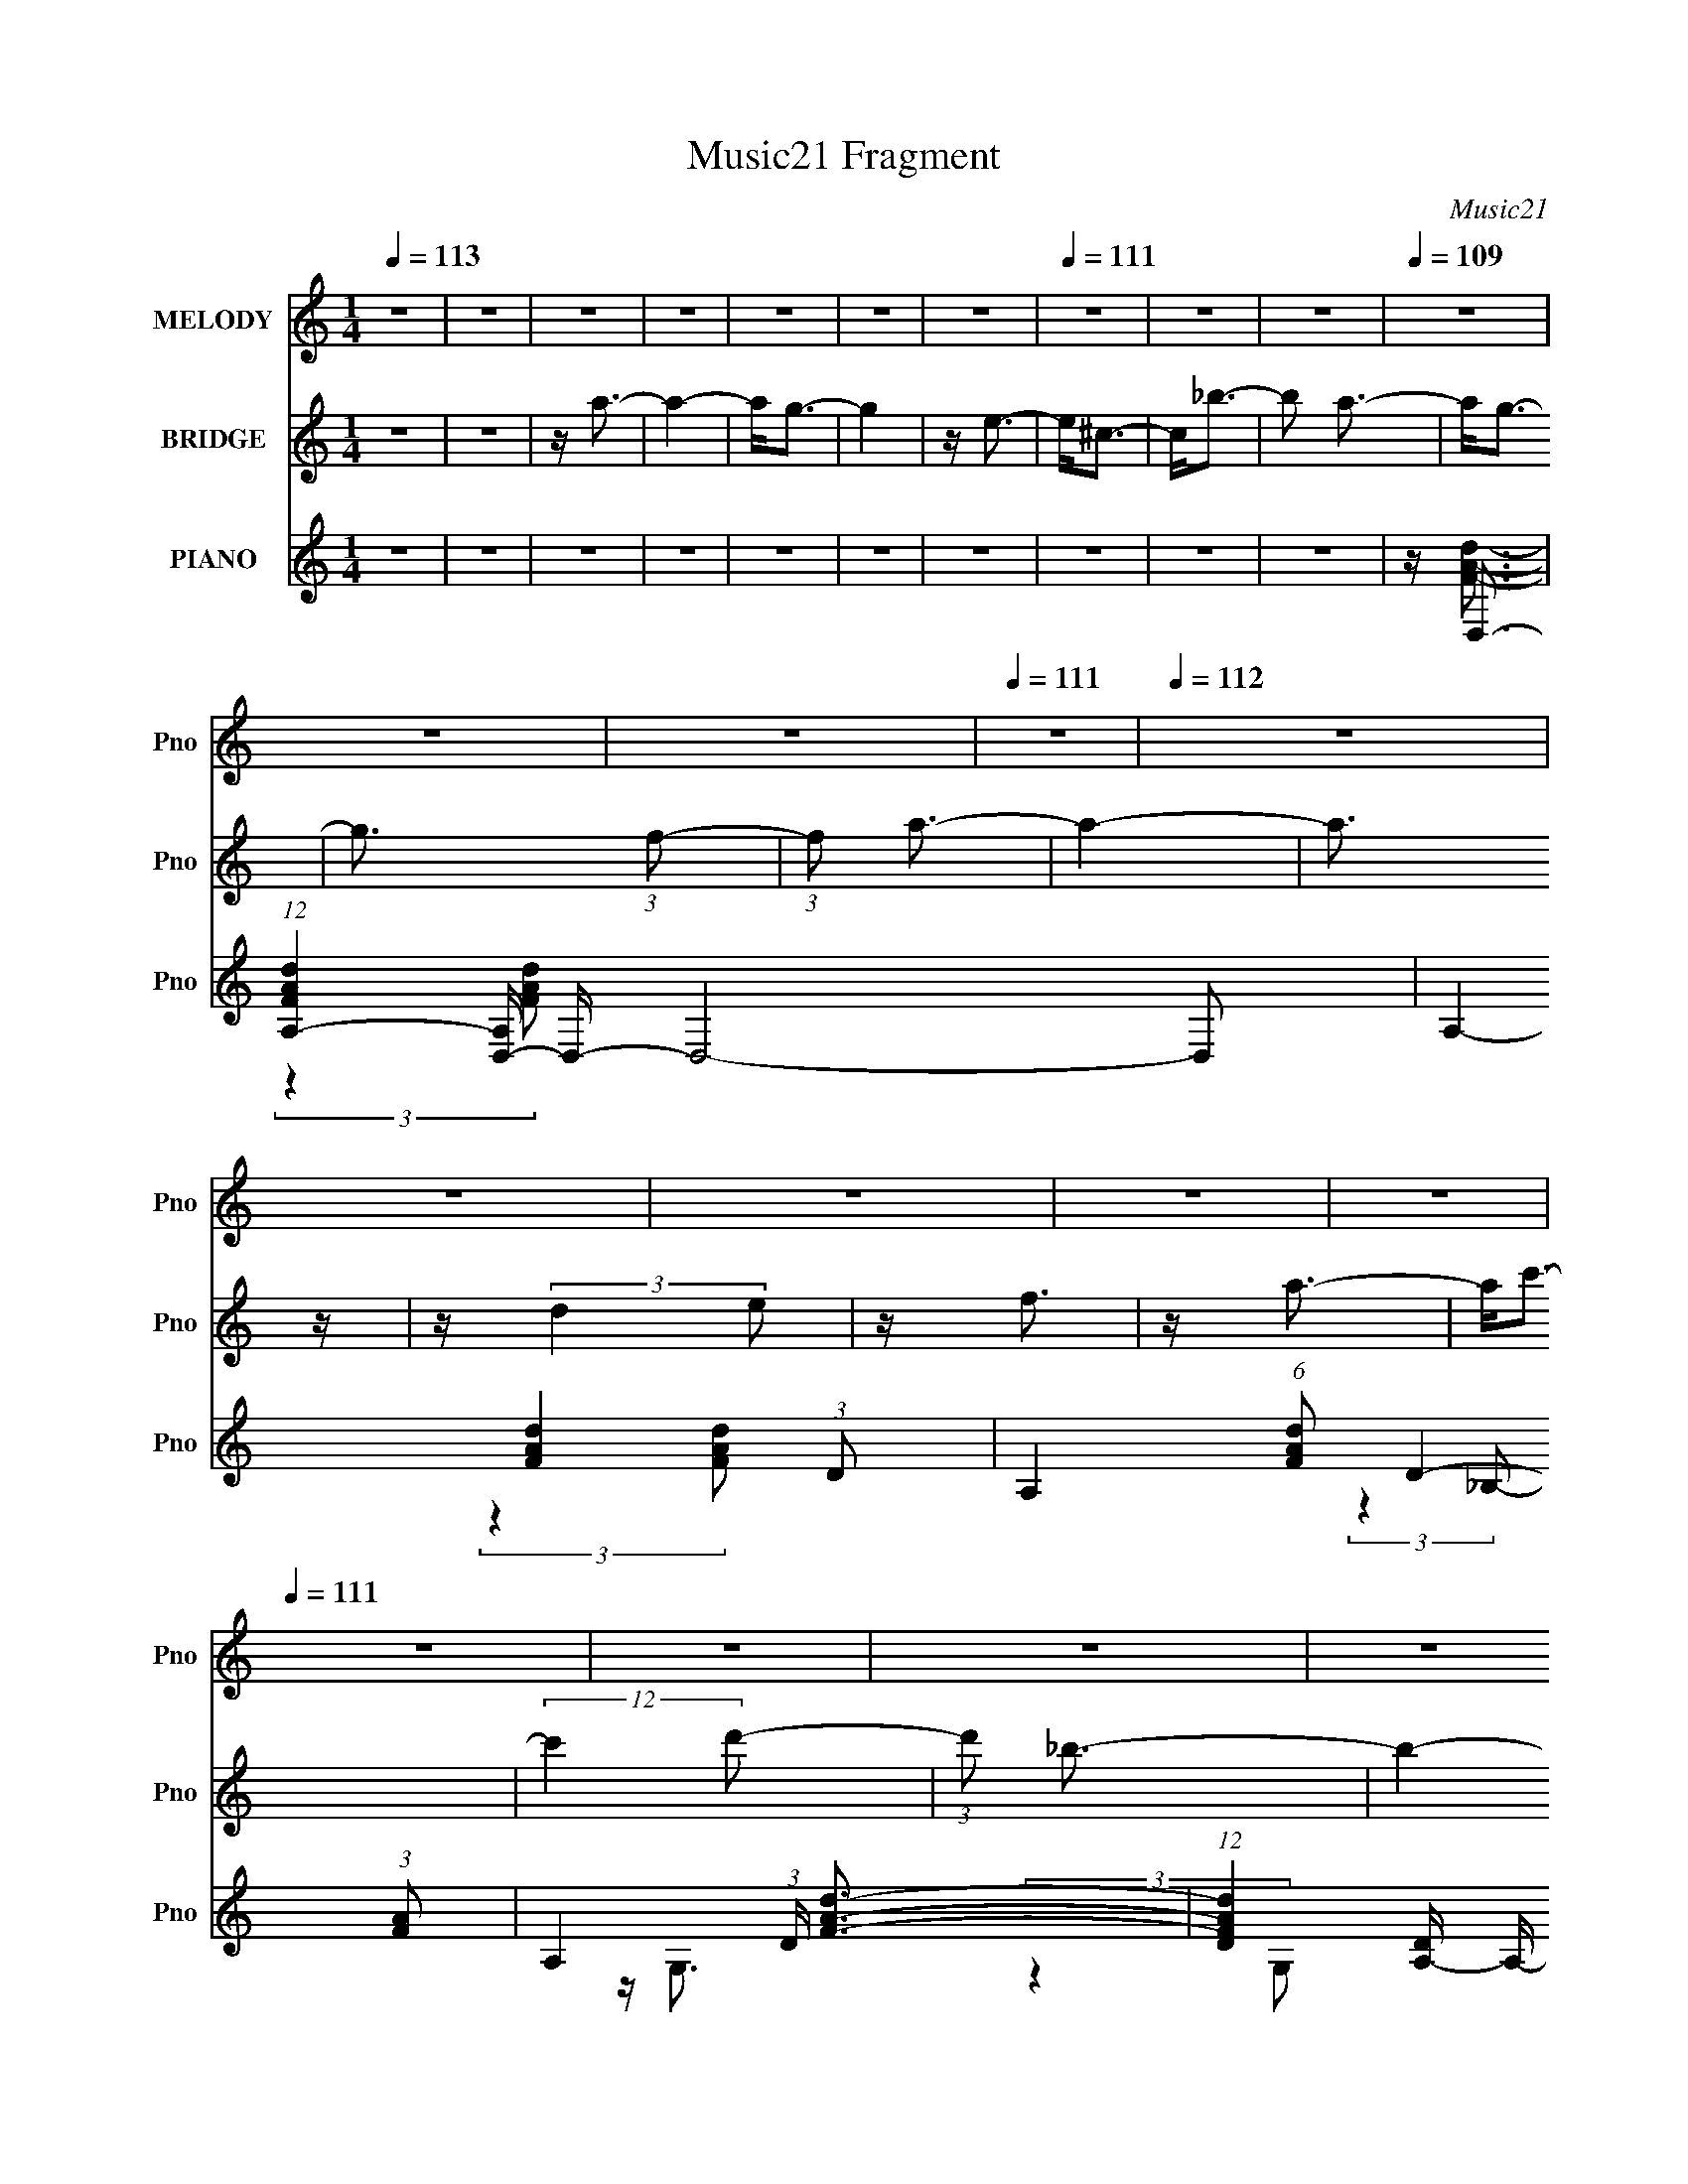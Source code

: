X:1
T:Music21 Fragment
C:Music21
%%score 1 2 ( 3 4 5 6 )
L:1/16
Q:1/4=113
M:1/4
I:linebreak $
K:none
V:1 treble nm="MELODY" snm="Pno"
V:2 treble nm="BRIDGE" snm="Pno"
V:3 treble nm="PIANO" snm="Pno"
V:4 treble 
V:5 treble 
V:6 treble 
L:1/4
V:1
 z4 | z4 | z4 | z4 | z4 | z4 | z4 |[Q:1/4=111] z4 | z4 | z4 |[Q:1/4=110][Q:1/4=109] z4 | z4 | z4 | %13
[Q:1/4=111] z4 |[Q:1/4=112] z4 | z4 | z4 | z4 | z4 |[Q:1/4=111] z4 | z4 | z4 | z4 | z4 | z4 | z4 | %26
 z4 | z4 | z4 | z4 | z4 | z4 | z4 | z4 | z4 |[Q:1/4=112] z4 | z4 | z4 | z4 |[Q:1/4=111] z A3- | %40
 A2<f2- | f2<^c2- | c2<e2- | e3 (3:2:1d2- | (3:2:2d z/ d3- | d4- | d4- | d d2 (3:2:1e2- | %48
 (3:2:1e2 f3- | f e2 (3:2:1d2- | (3:2:1d2 _B3- | B4- | B4- | B4- | B4- | B2<_B2- | B2<g2- | %57
 g2 f3- | f2<f2- | f g2 (3:2:1e2- | e4- | e4- | (3:2:2e4 e2- | (3:2:2e z/ e2 (3:2:1f2- | %64
 (3:2:2f z/ g3- | g f2 (3:2:1e2- | (3:2:2e z/ A3- | A4- | A4- | A4- | A4- | A2<A2- | A2 f3- | %73
 f2<^c2- | c2<e2- | e3 (3:2:1d2- | d4- | d4- | d4- | (3:2:2d z/ d3- | d2<_b2- | b2<^f2- | f2<a2 | %83
 a3 (3:2:1g2- | (3:2:2g z/ g3- | g4- | g4- | g g2 (3:2:1a2- | (3:2:2a z/ _b3- | b a2 (3:2:1g2- | %90
 (3:2:2g z/ f3- | f f2 (3:2:1g2- | (3:2:2g z/ a3- | a g2 (3:2:1f2- | (3:2:1f2 e3- | %95
 e e2 (3:2:1f2- | (3:2:2f z/ g3- | g f2 (3:2:1e2- | (3:2:2e z/ d3- | d4- | d4- |[Q:1/4=112] d4- | %102
 d4- | d2<f2- | f2<f2- | f2<d2- | d2<f2- |[Q:1/4=111] f3 (3:2:1e2- | (3:2:2e z/ e3- | e4- | e4- | %111
 e2<g2- | g2<g2- | g2<e2- |[Q:1/4=110] e2<g2- | g3 (3:2:1f2- | (3:2:2f z/ f3- |[Q:1/4=111] f4- | %118
 f4- | f a2 (3:2:1a2- | (3:2:2a z/ a3- | a g2 (3:2:1f2- | (3:2:2f z/ a3- | a3 (3:2:1g2- | %124
 (3:2:2g z/ g3- | g4- | g4- | g _b2 (3:2:1b2- | (3:2:2b z/ _b2 (3:2:1a2- | %129
[Q:1/4=112] (3:2:2a z/ g2 (3:2:1f2- | f4- | (3:2:2f z/ a3- | a4- | a4- | a3 (3:2:1a2- | %135
 (3:2:2a z/ ^g2 (3:2:1a2- |[Q:1/4=111] (3:2:2a z/ c'2 (3:2:1c'2- | (3:2:2c' z/ _b2 (3:2:1a2- | %138
 (3a z/ a2 a2 | z ^g2 (3:2:1_b2- | b4- | b4- | (3:2:2b4 g2- | (3:2:2g z/ ^f2 (3:2:1g2- | %144
 (3:2:1g2 _b2 (3:2:1b2- | (3:2:2b z/ a2 (3:2:1g2- | (3:2:1g2 g3- | g f2 (3:2:1a2- | a4- | a4- | %150
 (3:2:2a4 d2- | (3:2:2d2 e4 (3:2:1f2- | (3:2:2f z/ a3- |[Q:1/4=112] a g2 (3:2:1f2- | %154
 (3:2:2f z/ f3- | f e2 (3:2:1e2- | e4- | e4- | e4- |[Q:1/4=111] (3:2:1e2 A2 (3:2:1A2- | %160
 (3:2:2A z/ f3- | f3 (3:2:1^c2- | (3:2:2c z/ d3- | d4- | d4- | d4- | d4 | z4 | z4 | z4 | z4 | z4 | %172
 z4 | z4 | z4 | z4 | z4 | z4 | z4 | z4 | z4 | z4 | z4 | z4 | z4 | z4 | z4 | z4 | z4 | z4 | z4 | %191
 z4 | z4 | z4 | z4 | z4 | z4 | z4 | z4 | z A3- | A2<f2- | f2<^c2- | c2<e2- | e3 (3:2:1d2- | %204
 (3:2:2d z/ d3- | d4- | d4- | d d2 (3:2:1e2- | (3:2:2e z/ f3- | f e2 (3:2:1d2- | (3:2:1d2 _B3- | %211
 B4- | B4- | B4- | B4- | B2<_B2- | B2<g2- | g2 f3- | f2<f2- | f g2 (3:2:1e2- | e4- | e4- | %222
 (3:2:2e4 e2- | (3:2:2e z/ e2 (3:2:1f2- | (3:2:2f z/ g3- | g f2 (3:2:1e2- | (3:2:2e z/ A3- | A4- | %228
 A4- | A4- | A4- | A2<A2- | A2 f3- | f2<^c2- | c2<e2- | e3 (3:2:1d2- | d4- | d4- | d4- | %239
 (3:2:2d z/ d3- | d2<_b2- | b2<^f2- | f2<a2 | a3 (3:2:1g2- | (3:2:2g z/ g3- | g4- | g4- | %247
 g g2 (3:2:1a2- | (3:2:2a z/ _b3- | b a2 (3:2:1g2- | (3:2:2g z/ f3- | f f2 (3:2:1g2- | %252
 (3:2:2g z/ a3- | a g2 (3:2:1f2- | (3:2:1f2 e3- | e e2 (3:2:1f2- | (3:2:2f z/ g3- | %257
 g f2 (3:2:1e2- | (3:2:2e z/ d3- | d4- | d4- |[Q:1/4=112] d4- | d4- | d2<f2- | f2<f2- | f2<d2- | %266
 d2<f2- |[Q:1/4=111] f3 (3:2:1e2- | (3:2:2e z/ e3- | e4- | e4- | e2<g2- | g2<g2- | g2<e2- | %274
[Q:1/4=110] e2<g2- | g3 (3:2:1f2- | (3:2:2f z/ f3- |[Q:1/4=111] f4- | f4- | f a2 (3:2:1a2- | %280
 (3:2:2a z/ a3- | a g2 (3:2:1f2- | (3:2:2f z/ a3- | a3 (3:2:1g2- | (3:2:2g z/ g3- | g4- | g4- | %287
 g _b2 (3:2:1b2- | (3:2:2b z/ _b2 (3:2:1a2- |[Q:1/4=112] (3:2:2a z/ g2 (3:2:1f2- | f4- | %291
 (3:2:2f z/ a3- | a4- | a4- | a3 (3:2:1a2- | (3:2:2a z/ ^g2 (3:2:1a2- | %296
[Q:1/4=111] (3:2:2a z/ c'2 (3:2:1c'2- | (3:2:2c' z/ _b2 (3:2:1a2- | (3a z/ a2 a2 | %299
 z ^g2 (3:2:1_b2- | b4- | b4- | (3:2:2b4 g2- | (3:2:2g z/ ^f2 (3:2:1g2- | (3:2:1g2 _b2 (3:2:1b2- | %305
 (3:2:2b z/ a2 (3:2:1g2- | (3:2:1g2 g3- | g f2 (3:2:1a2- | a4- | a4- | (3:2:2a4 d2- | %311
 (3:2:2d2 e4 (3:2:1f2- | (3:2:2f z/ a3- |[Q:1/4=112] a g2 (3:2:1f2- | (3:2:2f z/ f3- | %315
 f e2 (3:2:1e2- | e4- | e4- | e4- |[Q:1/4=111] (3:2:1e2 A2 (3:2:1A2- | (3:2:2A z/ f3- | %321
 f3 (3:2:1^c2- | (3:2:2c z/ d3- | d4- | d4- | d4- | d4- | d2<f2- |[Q:1/4=112] f2<f2- | f2<d2- | %330
 d2<f2- |[Q:1/4=111] f3 (3:2:1e2- | (3:2:2e z/ e3- | e4- | e4- | e2<g2- | g2<g2- | g2<e2- | %338
[Q:1/4=110] e2<g2- | g3 (3:2:1f2- | (3:2:2f z/ f3- |[Q:1/4=111] f4- | f4- | f a2 (3:2:1a2- | %344
 (3:2:2a z/ a3- | a g2 (3:2:1f2- | (3:2:2f z/ a3- | a3 (3:2:1g2- | (3:2:2g z/ g3- | g4- | g4- | %351
 g _b2 (3:2:1b2- | (3:2:2b z/ _b2 (3:2:1a2- |[Q:1/4=112] (3:2:2a z/ g2 (3:2:1f2- | f4- | %355
 (3:2:2f z/ a3- | a4- | a4- | a3 (3:2:1a2- | (3:2:2a z/ ^g2 (3:2:1a2- | %360
[Q:1/4=111] (3:2:2a z/ c'2 (3:2:1c'2- | (3:2:2c' z/ _b2 (3:2:1a2- | (3a z/ a2 a2 | %363
 z ^g2 (3:2:1_b2- | b4- | b4- | (3:2:2b4 g2- | (3:2:2g z/ ^f2 (3:2:1g2- | (3:2:1g2 _b2 (3:2:1b2- | %369
 (3:2:2b z/ a2 (3:2:1g2- | (3:2:1g2 g3- | g f2 (3:2:1a2- | a4- | a4- | (3:2:2a4 d2- | %375
 (3:2:2d2 e4 (3:2:1f2- | (3:2:2f z/ a3- |[Q:1/4=112] a g2 (3:2:1f2- | (3:2:2f z/ f3- | %379
 f e2 (3:2:1e2- | e4- | e4- | e4- |[Q:1/4=111] (3:2:1e2 A2 (3:2:1A2- | (3:2:2A z/ f3- | %385
 f3 (3:2:1^c2- | (3:2:2c z/ d3- | d4- | d4- | d4- | d4 | z4 | z4 | z4 | z4 | z4 | z4 | z4 | z4 | %399
 z4 | z4 | z4 | z4 |[Q:1/4=96] z4 | z4 |] %405
V:2
 z4 | z4 | z a3- | a4- | a2<g2- | g4 | z e3- |[Q:1/4=111] e2<^c2- | c2<_b2- | b2 a3- | %10
[Q:1/4=110][Q:1/4=109] a2<g2- | g3 (3:2:1f2- | (3:2:1f2 a3- |[Q:1/4=111] a4- |[Q:1/4=112] a3 z | %15
 z (3:2:2d4 e2 | z f3 | z a3- | a2<c'2- |[Q:1/4=111] (12:11:2c'4 d'2- | (3:2:1d'2 _b3- | b4- | %22
 b4- | b2<d2 | z d'3- | d'2<_b2- | b2<a2- | a4- | a (6:5:2z2 a2- | (3:2:1a2 g2 (3:2:1f2 | z f3- | %31
 f3 (3:2:1g2 | f2<e2- | e2 f3- | f2<d2- |[Q:1/4=112] d (6:5:2z2 _b2- | (3:2:2b4 a2- | %37
 (3a z/ f2 (3:2:2z/ d2- | (3:2:2d z/ A3- |[Q:1/4=111] A2 z2 | z4 | z4 | z4 | z4 | z4 | z4 | z4 | %47
 z4 | z4 | z4 | (3:2:2z4 g2- | (6:5:1g2 z (3:2:1a2- | (6:5:2a2 z/ _b z | z (3d'2 z/ d'2 | z g3- | %55
 g z3 | z4 | z4 | z4 | z a2 (3:2:1^c'2- | (6:5:1c'2 z (3:2:1d'2 | z (3e'2 z/ e'2 | z a3- | a z3 | %64
 z4 | z4 | (3:2:2z4 a2- | (3:2:2a4 d'2- | (3:2:2d'4 e'2- | (3:2:4e'2 f'2 z/ f'2 | z a2 z | z4 | %72
 z4 | z4 | z4 | z4 | z4 | z4 | z4 | z4 | z4 | z4 | z4 | z4 | z4 | z4 | z4 | z4 | z4 | z4 | z4 | %91
 z4 | z4 | z4 | z4 | z4 | z4 | z4 | z (3:2:2d4 e2- | (3:2:2e2 f4 (3:2:1a2- | %100
 (6:5:1a2 d3- (3:2:1e2- |[Q:1/4=112] d2 (3:2:2e2 f4 (3:2:1a2- | (3:2:2a z/ d2 z | z4 | z4 | z4 | %106
 z4 |[Q:1/4=111] z4 | z4 | z f'3 | z e'3- | e'4- | e'4- | e'4 |[Q:1/4=110] z4 | z4 | z4 | %117
[Q:1/4=111] z4 | z4 | z4 | z4 | z4 | z d3- | d4- | d3 z | a4 | z g3- | g4- | g4- |[Q:1/4=112] g4- | %130
 (12:7:2g4 z2 | z4 | (3:2:2z4 d2- | (3:2:1d2 _b2 (3:2:1a2 | z a3- | a4- |[Q:1/4=111] a4- | a3 z | %138
 z4 | z4 | z4 | z4 | z4 | z4 | z4 | z4 | z4 | z4 | z4 | z e'2 (3:2:2d'2 _b2 | g(3:2:2d2 z2 | z4 | %152
 z4 |[Q:1/4=112] z4 | z4 | z4 | (3:2:2z4 d'2 | z f'2 (3:2:1e'2- | (3:2:2e' z/ a2 z | %159
[Q:1/4=111] z4 | z4 | z4 | z (3:2:2d4 e2- | (6:5:1e2 f2 (3:2:1a2 | z d'3- (3:2:1e'2- | %165
 d'2 (6:5:1e'2 g'2 (3:2:1a'2 | z d''2 (3:2:1d2- | (3:2:2d z/ ^c2 (3:2:1d2- | (3:2:4d2 _e2 z/ d2- | %169
 (3:2:1d2 ^c2 (3:2:1d2 | z c'3- | c' (6:5:2z2 d'2 | z _b3- | b4- | b2 z2 | z _b2 (3:2:1c'2- | %176
 (3:2:1c'2 d'2 (3:2:1c'2- | (6:5:1c'2 z (3:2:1g2- | (3:2:1g2 _b3- | (12:7:2b4 z/ (3:2:1c'2- | %180
 (3:2:1c'2 a3- | a4 | z4 | z a2 (3:2:1_b2 | z c'3 | (3:2:2d'4 a2 | z a3- | (12:7:2a4 z/ (3:2:1_b2 | %188
 z g3- | g4- | g2 (3:2:2z g2- | (3:2:4g2 ^f2 z/ g2 | z c'3- | c' (6:5:2z2 _b2 | z a3- | %195
 a (6:5:2z2 _b2- | (6:5:1b2 z (3:2:1a2- | (3a z/ g2 (3:2:2z/ e2 | z (3:2:2a4 z/ | z4 | z4 | z4 | %202
 z4 | z4 | z4 | z4 | z4 | z4 | z4 | z4 | (3:2:2z4 g2- | (6:5:1g2 z (3:2:1a2- | (6:5:2a2 z/ _b z | %213
 z (3d'2 z/ d'2 | z g3- | g z3 | z4 | z4 | z4 | z a2 (3:2:1^c'2- | (6:5:1c'2 z (3:2:1d'2 | %221
 z (3e'2 z/ e'2 | z a3- | a z3 | z4 | z4 | (3:2:2z4 a2- | (3:2:2a4 d'2- | (3:2:2d'4 e'2- | %229
 (3:2:4e'2 f'2 z/ f'2 | z a2 z | z4 | z4 | z4 | z4 | z4 | z4 | z4 | z4 | z4 | z4 | z4 | z4 | z4 | %244
 z4 | z4 | z4 | z4 | z4 | z4 | z4 | z4 | z4 | z4 | z4 | z4 | z4 | z4 | z (3:2:2d4 e2- | %259
 (3:2:2e2 f4 (3:2:1a2- | (6:5:1a2 d3- (3:2:1e2- |[Q:1/4=112] d2 (3:2:2e2 f4 (3:2:1a2- | %262
 (3:2:2a z/ d2 z | z4 | z4 | z4 | z4 |[Q:1/4=111] z4 | z4 | z f'3 | z e'3- | e'4- | e'4- | e'4 | %274
[Q:1/4=110] z4 | z4 | z4 |[Q:1/4=111] z4 | z4 | z4 | z4 | z4 | z d3- | d4- | d3 z | a4 | z g3- | %287
 g4- | g4- |[Q:1/4=112] g4- | (12:7:2g4 z2 | z4 | (3:2:2z4 d2- | (3:2:1d2 _b2 (3:2:1a2 | z a3- | %295
 a4- |[Q:1/4=111] a4- | a3 z | z4 | z4 | z4 | z4 | z4 | z4 | z4 | z4 | z4 | z4 | z4 | %309
 z e'2 (3:2:2d'2 _b2 | g(3:2:2d2 z2 | z4 | z4 |[Q:1/4=112] z4 | z4 | z4 | (3:2:2z4 d'2 | %317
 z f'2 (3:2:1e'2- | (3:2:2e' z/ a2 z |[Q:1/4=111] z4 | z4 | z4 | z (3:2:2d4 e2- | %323
 (6:5:1e2 f2 (3:2:1a2 | z d'3- (3:2:1e'2- | d'2 (6:5:1e'2 g'2 (3:2:1a'2 | z4 | z4 |[Q:1/4=112] z4 | %329
 z4 | z4 |[Q:1/4=111] z4 | z4 | z f'3 | z e'3- | e'4- | e'4- | e'4 |[Q:1/4=110] z4 | z4 | z4 | %341
[Q:1/4=111] z4 | z4 | z4 | z4 | z4 | z d3- | d4- | d3 z | a4 | z g3- | g4- | g4- |[Q:1/4=112] g4- | %354
 (12:7:2g4 z2 | z4 | (3:2:2z4 d2- | (3:2:1d2 _b2 (3:2:1a2 | z a3- | a4- |[Q:1/4=111] a4- | a3 z | %362
 z4 | z4 | z4 | z4 | z4 | z4 | z4 | z4 | z4 | z4 | z4 | z e'2 (3:2:2d'2 _b2 | g(3:2:2d2 z2 | z4 | %376
 z4 |[Q:1/4=112] z4 | z4 | z4 | (3:2:2z4 d'2 | z f'2 (3:2:1e'2- | (3:2:2e' z/ a2 z | %383
[Q:1/4=111] z4 | z4 | z4 | z (3:2:2d4 e2- | (6:5:1e2 f2 (3:2:1a2 | z d'3- (3:2:1e'2- | %389
 d'2 (6:5:1e'2 [Gg']2 (3:2:1[Aa']2 | z _B3- | B4- | B4 | z _b2 (3:2:1c'2- | %394
 (3:2:1c'2 d'3- (3:2:1e2- | d' (3:2:1e f2 (3:2:1d'2- | (6:5:1d'2 e'3 (3:2:1f2- | %397
 (6:5:2f2 a2 (3:2:2z/ f'- (3:2:1f'- | (3:2:2f' z/ e'3- | e'4- | e'4- | e' _b (3:2:2a2 g2- | %402
 (3:2:2f2 g e3- |[Q:1/4=96] e2 z2 | z f'3- |[Q:1/4=87] f'4 | z4 | z d'3- | d'4- | d'4- | d'4- | %411
 d' z3 |] %412
V:3
 z4 | z4 | z4 | z4 | z4 | z4 | z4 |[Q:1/4=111] z4 | z4 | z4 |[Q:1/4=110][Q:1/4=109] z D,3- | %11
 (12:7:1[FAdA,-]4 [A,D,]5/3- D,43/3- D,8- D,2 | A,4- [FAd]4- (3:2:1D2- | %13
[Q:1/4=111] A,4- (6:5:1[FAd]2 D4- (3:2:1[FA]2 |[Q:1/4=112] A,4- (3:2:1D [FAd]3- | %15
 (12:7:1[FAdD]4 [DA,-]5/3 A,19/3- A, | (12:11:2[FAd]4 D2- | (3:2:2D z/ [FAd]3- | [FAd]2<G,,2- | %19
[Q:1/4=111] (48:35:1[G,,D,-]16 | G, (24:17:1[B,D-]8 D,16- D,4- D, | D2 (3:2:2G,4 [_B,D]2- | %22
 (3:2:1[B,DG,,-]8 | G,,4- G,4 (3:2:1[_B,D]2- | G,,4- (12:11:2[B,D]4 G,2- | %25
 (12:11:2G,,4 G,2 [_B,DG]3 | z D,3- | (12:7:1[A,D]16 D,8- D,3 | (12:11:2[FAd]4 D2- | %29
 (3:2:1D2 [FAd]3- | [FAd] [E,_B,]3- | [E,B,E]4 B2 | (3:2:1[Bd] x/3 [EAC]3- | [EACE,]4 A,, | %34
 (3:2:1[A,,D,-]2 D,8/3- |[Q:1/4=112] (12:11:2[D,A,]4 [FA]4 | (3:2:2[B,B]4 [A,A]2- | %37
 (3:2:1[A,A] x/3 [F,F]3 | (3:2:1[D,D]2 [A,,A,]3- |[Q:1/4=111] [A,,A,]3 z | z [A,,^C,E,A,^CG]3- | %41
 [A,,C,E,A,CG]4- | [A,,C,E,A,CG]2<[D,FA]2- | [D,FA] (96:71:1[A,D,]32 | (6:5:1[FAD,]8 | %45
 (12:11:1D4 A,,3- | A,, D,3- | [D,D]6 [FA] | (3:2:2[FA]4 D2 | z [FA]3 | z G,,3- | %51
 [G,,G,-]12 (6:5:1D,32 | G,4- (3:2:2B,4 _B,,2- | G,4 B,,4- [_B,D]2 | (6:5:1[B,,G,,-]16 | %55
 G,,4- (3:2:2G,2 [_B,D]2- | G,,4- (6:5:2[B,D]2 G,2- | G,, (3:2:1G,4 [_B,D]3 | z A,,3- | %59
 A,, [E,A,]24 | (6:5:1[CEA,,]2 A,,7/3 | z E,,3- | E,, (3:2:1[A,A,,-] A,,7/3- | %63
 A,,4- (3:2:2A,2 [^CE]2- | (12:11:2A,,4 [CE]2 A,3 | z [^CE]3 | z [D,A,]3- | [D,A,]4- (3:2:1D4 E3- | %68
 [ED]4 [D,A,]8- [D,A,] | (12:11:2F4 [DA]2- | (3:2:1[DA]2 [A,,^C,E,A,^CEG]2 z | z4 | %72
 z [A,,^C,E,A,^CG]3- | [A,,C,E,A,CG]4- | [A,,C,E,A,CG]2<[D,FA]2- | %75
 [D,FAD]2 [DA,]2 (48:37:1A,1088/37 | [FAD,]4 | (6:5:1[DA,,-]8 | A,, D,3- | %79
 [D,D]7 (12:7:1[FA]4 F,8- F, | (3:2:2[FA]4 D2- | (3:2:1D2 [^FA]3- | [FA]2<G,,2- | G,, G,3- | %84
 G, [B,D,-]8 | D, (3:2:1[G,G,,]2 [G,,D-]5/3 D7/3- D | %86
 (3:2:1[G,G,,-_B,-]2 [G,,_B,B,,]8/3- B,,16/3- B,,4- B,, | [G,,B,G,]2 G,2 | %88
 (3:2:1[B,DG,,-]4 G,,4/3- | (12:7:2G,,4 G, [_B,D]3 | z D,3- | (24:13:1[A,D]16 D,8- D, | %92
 (12:11:2[FA]4 D2- | (3:2:1D2 [FA]3- | [FA] A,,3- | (48:29:1[E,A,]16 A,,8- A,,2 | %96
 (12:11:1[CE^C,-]4 (3:2:1^C,/- | (6:5:1C,2 A,4- [^CE]3- | (3:2:1[A,D,-]2 [D,-CE]8/3 | %99
 (48:31:2[D,D]16 A,16 | E4- D3- |[Q:1/4=112] (3:2:1[EF]2 (3:2:2[FD]7/2 z/ | (3:2:2D z/ [D,FA]3 | %103
 z4 | z4 | z4 | z [E,_B,]3- |[Q:1/4=111] (12:7:1[EBD-]4 [DE,B,]5/3- [E,B,]19/3- [E,B,]2 | %108
 D4- [EB]4 | D2<[E_B]2- | [EB] A,,3- | A,, [E,A,]8- E, | (6:5:1[A,E,,-]2 E,,7/3- | %113
 E,, (3:2:2C,2 A,4 [A,,C]3- |[Q:1/4=110] [A,,C] D,3- | (12:7:1[D,D]4 [DA,]5/3 (3:2:1A,27/2 | %116
 (3:2:1[D,A,,]2 [A,,F]8/3 (12:11:1F12/11 |[Q:1/4=111] (6:5:1[DA,,A]2 [A,,A]7/3 | z D,3- | %119
 [FAD]2 [DA,]2 (24:13:1A,160/13 D,8- D, | (12:11:2[FA]4 D2- | (3:2:2D z/ [FA]3 | z G,,3- | %123
 B, (48:29:1[D,G,-]16 G,,8- G,, | G, (12:11:2[B,D]4 G,2- | (3:2:1G,4 [_B,D]3 | z C,3- | %127
 (24:13:1[G,C]16 C,8- C,2 | (12:11:2[EG]4 C2- |[Q:1/4=112] (3:2:2C z/ [EG] z2 | z F,,3- | %131
 [F,,F,]14 (12:7:2[A,C]4 C,16 | (12:11:2[A,C]4 F,2- | (6:5:1[F,A,C]2 (3:2:2[A,C]3 z/ | %134
 (3:2:1[F,E,-]2 E,8/3- | [B,E]4 E,4- E, |[Q:1/4=111] z D,3- | (12:11:1[D,D]4 [FA]2 (3:2:1A,4 | %138
 (3:2:1F x/3 G,,3- | (48:31:2[G,,G,]16 B,4 D (48:35:1D,16 | (3:2:2[B,D]4 G,2- | %141
 (6:5:1G,2 [_B,D]2 z | z A,,3- | [CA,]2 [A,E,]2 (24:13:1E,160/13 A,,8- A,, | (3:2:2[CE]4 A,2- | %145
 (12:11:1[A,^C]4 ^C/3 | (3:2:1E x/3 D,3- | [D,D]12 (24:19:1A,16 | (12:11:2[FA]4 D2- | %149
 (6:5:1[DFA]2 [FA]7/3 | (3:2:2d'2 z4 | [B,,D,]4- [DFd] (3:2:1[DF]2- | %152
 [B,,D,]4- (12:11:2[DF]4 _B,2- |[Q:1/4=112] [B,,D,]4 B,4- [DF]3- | %154
 (3:2:1B, [DFE,-_B,-] [E,_B,]7/3- | [EBD]2 [DE,-B,-] [E,B,]7- [E,B,]4- [E,B,] | %156
 (12:11:1[EBD-]4 (3:2:1D/- | [DE-_B-]4 | [EB] (3:2:1e' [A,,^CEAa]2 z |[Q:1/4=111] z4 | %160
 z [A,,^CEA]3- | [A,,CEA]4 | z [D,FA]3- | [D,FAD-]2 [D-A,]2 (48:37:1A,1088/37 | %164
 D (3:2:1[D,A,,] [A,,FA]7/3 (12:11:1[FA]16/11 | (3:2:1[DA,,-]2 A,,8/3- | %166
 A,, (24:17:1[DD,-]8 [FA]8- [FA]3 | D,4- d4- | (24:19:1[D,D]8 d4- d | (12:7:1[FA-]8 | %170
 A (3:2:1[dG,,-]2 G,,5/3- | (48:35:1[D,G,-]16 G,,8- G,,3 | G, (12:11:2B,4 G,2- | %173
 (12:11:1G,4 [_B,D]3 | z C,3- | (24:13:1[G,C]16 C,8- C,2 | (12:11:2[EG]4 C2- | (3:2:1C2 [EG] z2 | %178
 z F,,3- | (12:7:1[A,CF,]4 [F,C,]5/3 (12:7:1C,92/7 F,,8- F,, | (3:2:2[A,C]4 F,2- | %181
 (3:2:1F,2 [_E,,A,C]3- | [E,,A,C] [D,,^FA]3- | [D,,FA^F,-]2 [^F,-A,]2 (12:7:1A,88/7 D,8- D,2 | %184
 F,4- (12:11:2[FA]4 D,,2 (3:2:1[E,,D]2- | F, (3:2:1[E,,D^F,,] (3^F,, z/ D,,2- | %186
 (3:2:1D,, x/3 G,,3- | (3:2:1[D,G,]8 G,,8- G,, | (3:2:1[B,D]4 (3:2:1[_B,,D,]2- | %189
 (12:11:2[B,,D,]4 G,2 [F,,_B,D]3- | [F,,B,D] E,,3- | E,,4- (12:7:2[E,DBd]4 [E,_B,D_Bd]2- | %192
 E,,4- [E,B,DBd]4 | (12:7:1E,,4 [E,_B,D_Bd]3- | [E,B,DBd] [A,,A,,^CEA]3- | %195
 [A,,A,,CEA] (3:2:1[E,^C,-]16 | C,4- (3:2:1[CEA]4 B,,2 (3:2:1[A,,A,]2- | %197
 [C,G,,]2 [G,,A,,A,] (6:5:1[A,,A,]4/5 x/3 | z [A,,A,,^C,E,A,^CEA]2 z | z4 | z [A,,^C,E,A,^CG]3- | %201
 [A,,C,E,A,CG]4- | [A,,C,E,A,CG]2<[D,FA]2- | [D,FA] (96:71:1[A,D,]32 | (6:5:1[FAD,]8 | %205
 (12:11:1D4 A,,3- | A,, D,3- | [D,D]6 [FA] | (3:2:2[FA]4 D2 | z [FA]3 | z G,,3- | %211
 [G,,G,-]12 (6:5:1D,32 | G,4- (3:2:2B,4 _B,,2- | G,4 B,,4- [_B,D]2 | (6:5:1[B,,G,,-]16 | %215
 G,,4- (3:2:2G,2 [_B,D]2- | G,,4- (6:5:2[B,D]2 G,2- | G,, (3:2:1G,4 [_B,D]3 | z A,,3- | %219
 A,, [E,A,]24 | (6:5:1[CEA,,]2 A,,7/3 | z E,,3- | E,, (3:2:1[A,A,,-] A,,7/3- | %223
 A,,4- (3:2:2A,2 [^CE]2- | (12:11:2A,,4 [CE]2 A,3 | z [^CE]3 | z [D,A,]3- | [D,A,]4- (3:2:1D4 E3- | %228
 [ED]4 [D,A,]8- [D,A,] | (12:11:2F4 [DA]2- | (3:2:1[DA]2 [A,,^C,E,A,^CEG]2 z | z4 | %232
 z [A,,^C,E,A,^CG]3- | [A,,C,E,A,CG]4- | [A,,C,E,A,CG]2<[D,FA]2- | %235
 [D,FAD]2 [DA,]2 (48:37:1A,1088/37 | [FAD,]4 | (6:5:1[DA,,-]8 | A,, D,3- | %239
 [D,D]7 (12:7:1[FA]4 F,8- F, | (3:2:2[FA]4 D2- | (3:2:1D2 [^FA]3- | [FA]2<G,,2- | G,, G,3- | %244
 G, [B,D,-]8 | D, (3:2:1[G,G,,]2 [G,,D-]5/3 D7/3- D | %246
 (3:2:1[G,G,,-_B,-]2 [G,,_B,B,,]8/3- B,,16/3- B,,4- B,, | [G,,B,G,]2 G,2 | %248
 (3:2:1[B,DG,,-]4 G,,4/3- | (12:7:2G,,4 G, [_B,D]3 | z D,3- | (24:13:1[A,D]16 D,8- D, | %252
 (12:11:2[FA]4 D2- | (3:2:1D2 [FA]3- | [FA] A,,3- | (48:29:1[E,A,]16 A,,8- A,,2 | %256
 (12:11:1[CE^C,-]4 (3:2:1^C,/- | (6:5:1C,2 A,4- [^CE]3- | (3:2:1[A,D,-]2 [D,-CE]8/3 | %259
 (48:31:2[D,D]16 A,16 | E4- D3- |[Q:1/4=112] (3:2:1[EF]2 (3:2:2[FD]7/2 z/ | (3:2:2D z/ [D,FA]3- | %263
 [D,FA]4- | [D,FA]4 | z4 | z [E,_B,]3- | %267
[Q:1/4=111] (12:7:1[EBD-]4 [DE,B,]5/3- [E,B,]19/3- [E,B,]2 | D4- [EB]4 | D2<[E_B]2- | [EB] A,,3- | %271
 A,, [E,A,]8- E, | (6:5:1[A,E,,-]2 E,,7/3- | E,, (3:2:2C,2 A,4 [A,,C]3- |[Q:1/4=110] [A,,C] D,3- | %275
 (12:7:1[D,D]4 [DA,]5/3 (3:2:1A,27/2 | (3:2:1[D,A,,]2 [A,,F]8/3 (12:11:1F12/11 | %277
[Q:1/4=111] (6:5:1[DA,,A]2 [A,,A]7/3 | z D,3- | [FAD]2 [DA,]2 (24:13:1A,160/13 D,8- D, | %280
 (12:11:2[FA]4 D2- | (3:2:2D z/ [FA]3 | z G,,3- | B, (48:29:1[D,G,-]16 G,,8- G,, | %284
 G, (12:11:2[B,D]4 G,2- | (3:2:1G,4 [_B,D]3 | z C,3- | (24:13:1[G,C]16 C,8- C,2 | %288
 (12:11:2[EG]4 C2- |[Q:1/4=112] (3:2:2C z/ [EG] z2 | z F,,3- | [F,,F,]14 (12:7:2[A,C]4 C,16 | %292
 (12:11:2[A,C]4 F,2- | (6:5:1[F,A,C]2 (3:2:2[A,C]3 z/ | (3:2:1[F,E,-]2 E,8/3- | [B,E]4 E,4- E, | %296
[Q:1/4=111] z D,3- | (12:11:1[D,D]4 [FA]2 (3:2:1A,4 | (3:2:1F x/3 G,,3- | %299
 (48:31:2[G,,G,]16 B,4 D (48:35:1D,16 | (3:2:2[B,D]4 G,2- | (6:5:1G,2 [_B,D]2 z | z A,,3- | %303
 [CA,]2 [A,E,]2 (24:13:1E,160/13 A,,8- A,, | (3:2:2[CE]4 A,2- | (12:11:1[A,^C]4 ^C/3 | %306
 (3:2:1E x/3 D,3- | [D,D]12 (24:19:1A,16 | (12:11:2[FA]4 D2- | (6:5:1[DFA]2 [FA]7/3 | %310
 (3:2:2d'2 z4 | [B,,D,]4- [DFd] (3:2:1[DF]2- | [B,,D,]4- (12:11:2[DF]4 _B,2- | %313
[Q:1/4=112] [B,,D,]4 B,4- [DF]3- | (3:2:1B, [DFE,-_B,-] [E,_B,]7/3- | %315
 [EBD]2 [DE,-B,-] [E,B,]7- [E,B,]4- [E,B,] | (12:11:1[EBD-]4 (3:2:1D/- | [DE-_B-]4 | %318
 [EB] (3:2:1e' [A,,^CEAa]2 z |[Q:1/4=111] z4 | z [A,,^CEA]3- | [A,,CEA]4 | z [D,FA]3- | %323
 [D,FAD-]2 [D-A,]2 (24:19:1A,256/19 | D (3:2:1[D,A,,] [A,,FA]7/3 (12:11:1[FA]16/11 | %325
 (3:2:1[DA,,-F-A-]2 [A,,FA]8/3- | [A,,FA] (3:2:2D [D,A,DFA]2 (3:2:2z/ [D,A,DFA]- (3:2:1[D,A,DFA] | %327
 z (3[D,A,DFA]2 z/ [D,A,DFA]2 |[Q:1/4=112] z (3[D,A,DFA]2 z/ [D,A,DFA]2 | %329
 z (3[D,A,DFA]2 z/ [D,A,DFA]2 | z [E,_B,]3- | %331
[Q:1/4=111] (12:7:1[EBD-]4 [DE,B,]5/3- [E,B,]19/3- [E,B,]2 | D4- [EB]4 | D2<[E_B]2- | [EB] A,,3- | %335
 A,, [E,A,]8- E, | (6:5:1[A,E,,-]2 E,,7/3- | E,, (3:2:2C,2 A,4 [A,,C]3- |[Q:1/4=110] [A,,C] D,3- | %339
 (12:7:1[D,D]4 [DA,]5/3 (3:2:1A,27/2 | (3:2:1[D,A,,]2 [A,,F]8/3 (12:11:1F12/11 | %341
[Q:1/4=111] (6:5:1[DA,,A]2 [A,,A]7/3 | z D,3- | [FAD]2 [DA,]2 (24:13:1A,160/13 D,8- D, | %344
 (12:11:2[FA]4 D2- | (3:2:2D z/ [FA]3 | z G,,3- | B, (48:29:1[D,G,-]16 G,,8- G,, | %348
 G, (12:11:1[B,D]4 G,2- | G,2 [_B,D]3 | z C,3- | (24:13:1[G,C]16 C,8- C,2 | (12:11:2[EG]4 C2- | %353
[Q:1/4=112] (3:2:2C z/ [EG] z2 | z F,,3- | [F,,F,]14 (12:7:2[A,C]4 C,16 | (12:11:2[A,C]4 F,2- | %357
 (6:5:1[F,A,C]2 (3:2:2[A,C]3 z/ | (3:2:1[F,E,-]2 E,8/3- | [B,E]4 E,4- E, |[Q:1/4=111] z D,3- | %361
 (12:11:1[D,D]4 [FA]2 (3:2:1A,4 | (3:2:1F x/3 G,,3- | (48:31:2[G,,G,]16 B,4 D (48:35:1D,16 | %364
 (3:2:2[B,D]4 G,2- | (6:5:1G,2 [_B,D]2 z | z A,,3- | [CA,]2 [A,E,]2 (24:13:1E,160/13 A,,8- A,, | %368
 (3:2:2[CE]4 A,2- | (12:11:1[A,^C]4 ^C/3 | (3:2:1E x/3 D,3- | [D,D]12 (24:19:1A,16 | %372
 (12:11:2[FA]4 D2- | (6:5:1[DFA]2 [FA]7/3 | (3:2:2d'2 z4 | [B,,D,]4- [DFd] (3:2:1[DF]2- | %376
 [B,,D,]4- (12:11:2[DF]4 _B,2- |[Q:1/4=112] [B,,D,]4 B,4- [DF]3- | %378
 (3:2:1B, [DFE,-_B,-] [E,_B,]7/3- | [EBD]2 [DE,-B,-] [E,B,]7- [E,B,]4- [E,B,] | %380
 (12:11:1[EBD-]4 (3:2:1D/- | [DE-_B-]4 | [EB] (3:2:1e' [A,,^CEAa]2 z |[Q:1/4=111] z4 | %384
 z [A,,^CEA]3- | [A,,CEA]4 | z [D,FA]3- | [D,FAD-]2 [D-A,]2 (24:19:1A,256/19 | %388
 D (3:2:1[D,A,,] [A,,FA]7/3 (12:11:1[FA]16/11 | (3:2:1[DA,,-F-A-]2 [A,,FA]8/3- | %390
 [A,,FA] (3:2:1D [G,,_B,D]3- | [G,,B,D] D,3- | [D,G,,-]6 (12:11:1[B,D]4 | %393
 [G,,_B,-D-]2 [_B,-D-G,]2 (12:11:1G,20/11 | [B,D] (3:2:1A,, [_B,,D,_B,DF]3- | [B,,D,B,DF]4 | %396
 z [E,,_B,,E,_B,D]3- | [E,,B,,E,B,D]4 | z (3[A,,^C,E,^CE]2 z/ [A,,C,E,A,C]2 | %399
 z (3[A,,^C,E,A,^C]2 z/ [A,,C,E,A,CE]2 | z (3[A,,^C,E,A,^CE]2 z/ [A,,C,E,A,CE]2 | %401
 z (3[A,,^C,E,A,^CE]2 z/ [A,,C,E,A,CE]2 | z [A,,^C,E,A,^CE]3- |[Q:1/4=96] [A,,C,E,A,CE]4 | %404
 z [A,,^CEA]3- |[Q:1/4=87] [A,,CEA]4- | [A,,CEA]4- | [A,,CEA]2<D,,2- | [D,,D,-]28 A,,28 | %409
 [D,A,-]4 (24:13:1F,16 | A,4- D4- (3:2:1D,2- | A, (3:2:1D D,4- | [D,A-]12 | A4- d4- | A4 d4- | %415
 d z3 |] %416
V:4
 x4 | x4 | x4 | x4 | x4 | x4 | x4 | x4 | x4 | x4 | z [FAd]3- | (3:2:2z4 [FAd]2- x73/3 | x28/3 | %13
 x11 | x23/3 | (3:2:2z4 [FAd]2- x22/3 | x5 | x4 | x4 | z G,3- x23/3 | (3:2:2z4 G,2- x71/3 | x6 | %22
 z G,3- x4/3 | x28/3 | x9 | x25/3 | (3:2:2z4 A,2- | (3:2:2z4 [FAd]2- x49/3 | x5 | x13/3 | z E3 | %31
 (3:2:2z4 [_Bd]2- x2 | z A,,3- | (3:2:2z4 A,,2- x | z [FA]3- | (3:2:2z4 [_B,_B]2- x2 | x4 | %37
 (3:2:2z4 [D,D]2- | x13/3 | x4 | x4 | x4 | (3:2:2z4 A,2- | (3:2:2z4 [FA]2- x62/3 | z D3- x8/3 | %45
 x20/3 | z [FA]3- | (3:2:2z4 [FA]2- x3 | x4 | x4 | (3:2:2z4 D,2- | (3:2:2z4 _B,2- x104/3 | x8 | %53
 x10 | z [_B,D]3 x28/3 | x20/3 | x7 | x20/3 | (3:2:2z4 E,2- | (3:2:2z4 A,,2 x21 | (3:2:2z4 A,2 | %61
 z (3[^CE]2 z/ A,2- | z [^CE]3 | x20/3 | x25/3 | x4 | (3:2:2z4 D2- | x29/3 | (3:2:2z4 F2- x9 | x5 | %70
 x13/3 | x4 | x4 | x4 | (3:2:2z4 A,2- | (3:2:2z4 D,2 x68/3 | (3:2:2z4 D2- | z [FA]2 z x8/3 | %78
 z ^F,3- | (3:2:2z4 [^FA]2- x43/3 | x4 | x13/3 | x4 | (3:2:2z4 D,2 | z D3- x5 | z _B,,3- x10/3 | %86
 z D z2 x31/3 | (3:2:2z4 G,,2 | (3:2:2z4 G,2- | x6 | (3:2:2z4 A,2- | (3:2:2z4 [FA]2- x41/3 | x5 | %93
 x13/3 | (3:2:2z4 E,2- | (3:2:2z4 [^CE]2- x47/3 | (3:2:2z4 A,2- | x26/3 | (3:2:2z4 A,2- | %99
 (3:2:2z4 E2- x18 | x7 | (3:2:2z4 D2- | x4 | x4 | x4 | x4 | z D3 | (3:2:2z4 [E_B]2- x25/3 | x8 | %109
 x4 | z2 E,2- | (3:2:2z4 E,,2 x6 | (3:2:2z4 ^C,2- | x8 | (3:2:2z4 A,2- | (3:2:2z4 D,2- x9 | %116
 (3:2:2z4 D2- x | z F z2 | z [FA]3- | (3:2:2z4 [FA]2- x47/3 | x5 | x4 | z _B,3- | %123
 (3:2:2z4 [_B,D]2- x47/3 | x6 | x17/3 | (3:2:2z4 G,2- | (3:2:2z4 [EG]2- x44/3 | x5 | x4 | %130
 z [A,C]3- | (3:2:2z4 [A,C]2- x77/3 | x5 | (3:2:2z4 F,2- | (3:2:2z4 _B,2- | (3:2:2z4 _B2 x5 | %136
 z [^FA]3- | (3:2:2z4 ^F2- x13/3 | z _B,3- | (3:2:2z4 [_B,D]2- x64/3 | x4 | x14/3 | z ^C3- | %143
 (3:2:2z4 [^CE]2- x47/3 | x4 | (3:2:2z4 E2- | (3:2:2z4 A,2- | (3:2:2z4 [FA]2- x62/3 | x5 | %149
 z (3e'2 z/ [De']2 | z [_B,,D,]3- | x19/3 | x9 | x11 | z D3 | (3:2:1z4 D (3:2:1z/ x11 | %156
 (3:2:2z4 d'2 | z f'2 z | x14/3 | x4 | x4 | x4 | (3:2:2z4 A,2- | (3:2:2z4 D,2- x68/3 | %164
 (3:2:2z4 D2- x4/3 | z [FA]3- | z d3- x41/3 | x8 | (3:2:2z4 F2- x22/3 | (3:2:2z4 d2- x2/3 | %170
 (3:2:2z4 D,2- | (3:2:2z4 _B,2- x56/3 | x6 | x20/3 | (3:2:2z4 G,2- | (3:2:2z4 [EG]2- x44/3 | x5 | %177
 x13/3 | z [A,C]3- | (3:2:2z4 [A,C]2- x50/3 | x4 | x13/3 | z D,3- | z D3 x52/3 | x31/3 | z [^FA]3 | %186
 (3:2:2z4 D,2- | (3:2:2z4 [_B,D]2- x31/3 | (3:2:2z4 G,2- | x8 | z [E,D_Bd]3- | x23/3 | x8 | x16/3 | %194
 (3:2:2z4 E,2- | z (3:2:2A,4 z/ x23/3 | x10 | z (3[^CEA]2 z/ E,,2 | x4 | x4 | x4 | x4 | %202
 (3:2:2z4 A,2- | (3:2:2z4 [FA]2- x62/3 | z D3- x8/3 | x20/3 | z [FA]3- | (3:2:2z4 [FA]2- x3 | x4 | %209
 x4 | (3:2:2z4 D,2- | (3:2:2z4 _B,2- x104/3 | x8 | x10 | z [_B,D]3 x28/3 | x20/3 | x7 | x20/3 | %218
 (3:2:2z4 E,2- | (3:2:2z4 A,,2 x21 | (3:2:2z4 A,2 | z (3[^CE]2 z/ A,2- | z [^CE]3 | x20/3 | x25/3 | %225
 x4 | (3:2:2z4 D2- | x29/3 | (3:2:2z4 F2- x9 | x5 | x13/3 | x4 | x4 | x4 | (3:2:2z4 A,2- | %235
 (3:2:2z4 D,2 x68/3 | (3:2:2z4 D2- | z [FA]2 z x8/3 | z ^F,3- | (3:2:2z4 [^FA]2- x43/3 | x4 | %241
 x13/3 | x4 | (3:2:2z4 D,2 | z D3- x5 | z _B,,3- x10/3 | z D z2 x31/3 | (3:2:2z4 G,,2 | %248
 (3:2:2z4 G,2- | x6 | (3:2:2z4 A,2- | (3:2:2z4 [FA]2- x41/3 | x5 | x13/3 | (3:2:2z4 E,2- | %255
 (3:2:2z4 [^CE]2- x47/3 | (3:2:2z4 A,2- | x26/3 | (3:2:2z4 A,2- | (3:2:2z4 E2- x18 | x7 | %261
 (3:2:2z4 D2- | x4 | x4 | x4 | x4 | z D3 | (3:2:2z4 [E_B]2- x25/3 | x8 | x4 | z2 E,2- | %271
 (3:2:2z4 E,,2 x6 | (3:2:2z4 ^C,2- | x8 | (3:2:2z4 A,2- | (3:2:2z4 D,2- x9 | (3:2:2z4 D2- x | %277
 z F z2 | z [FA]3- | (3:2:2z4 [FA]2- x47/3 | x5 | x4 | z _B,3- | (3:2:2z4 [_B,D]2- x47/3 | x6 | %285
 x17/3 | (3:2:2z4 G,2- | (3:2:2z4 [EG]2- x44/3 | x5 | x4 | z [A,C]3- | (3:2:2z4 [A,C]2- x77/3 | %292
 x5 | (3:2:2z4 F,2- | (3:2:2z4 _B,2- | (3:2:2z4 _B2 x5 | z [^FA]3- | (3:2:2z4 ^F2- x13/3 | %298
 z _B,3- | (3:2:2z4 [_B,D]2- x64/3 | x4 | x14/3 | z ^C3- | (3:2:2z4 [^CE]2- x47/3 | x4 | %305
 (3:2:2z4 E2- | (3:2:2z4 A,2- | (3:2:2z4 [FA]2- x62/3 | x5 | z (3e'2 z/ [De']2 | z [_B,,D,]3- | %311
 x19/3 | x9 | x11 | z D3 | (3:2:1z4 D (3:2:1z/ x11 | (3:2:2z4 d'2 | z f'2 z | x14/3 | x4 | x4 | %321
 x4 | (3:2:2z4 A,2- | (3:2:2z4 D,2- x32/3 | (3:2:2z4 D2- x4/3 | (3:2:2z4 D2- | x14/3 | x4 | x4 | %329
 x4 | z D3 | (3:2:2z4 [E_B]2- x25/3 | x8 | x4 | z2 E,2- | (3:2:2z4 E,,2 x6 | (3:2:2z4 ^C,2- | x8 | %338
 (3:2:2z4 A,2- | (3:2:2z4 D,2- x9 | (3:2:2z4 D2- x | z F z2 | z [FA]3- | (3:2:2z4 [FA]2- x47/3 | %344
 x5 | x4 | z _B,3- | (3:2:2z4 [_B,D]2- x47/3 | x20/3 | x5 | (3:2:2z4 G,2- | (3:2:2z4 [EG]2- x44/3 | %352
 x5 | x4 | z [A,C]3- | (3:2:2z4 [A,C]2- x77/3 | x5 | (3:2:2z4 F,2- | (3:2:2z4 _B,2- | %359
 (3:2:2z4 _B2 x5 | z [^FA]3- | (3:2:2z4 ^F2- x13/3 | z _B,3- | (3:2:2z4 [_B,D]2- x64/3 | x4 | %365
 x14/3 | z ^C3- | (3:2:2z4 [^CE]2- x47/3 | x4 | (3:2:2z4 E2- | (3:2:2z4 A,2- | %371
 (3:2:2z4 [FA]2- x62/3 | x5 | z (3e'2 z/ [De']2 | z [_B,,D,]3- | x19/3 | x9 | x11 | z D3 | %379
 (3:2:1z4 D (3:2:1z/ x11 | (3:2:2z4 d'2 | z f'2 z | x14/3 | x4 | x4 | x4 | (3:2:2z4 A,2- | %387
 (3:2:2z4 D,2- x32/3 | (3:2:2z4 D2- x4/3 | (3:2:2z4 D2- | x14/3 | (3:2:2z4 G,,2 | %392
 (3:2:2z4 G,2- x17/3 | (3:2:2z4 A,,2- x5/3 | x14/3 | x4 | x4 | x4 | x4 | x4 | x4 | x4 | x4 | x4 | %404
 x4 | x4 | x4 | (3:2:2z4 A,,2- | (3:2:2z4 F,2- x52 | (3:2:2z4 D2- x26/3 | x28/3 | x17/3 | %412
 z d3- x8 | x8 | x8 | x4 |] %416
V:5
 x4 | x4 | x4 | x4 | x4 | x4 | x4 | x4 | x4 | x4 | x4 | x85/3 | x28/3 | x11 | x23/3 | x34/3 | x5 | %17
 x4 | x4 | (3:2:2z4 _B,2- x23/3 | x83/3 | x6 | x16/3 | x28/3 | x9 | x25/3 | x4 | x61/3 | x5 | %29
 x13/3 | z _B3- | x6 | x4 | x5 | x4 | x6 | x4 | x4 | x13/3 | x4 | x4 | x4 | x4 | x74/3 | x20/3 | %45
 x20/3 | x4 | x7 | x4 | x4 | x4 | x116/3 | x8 | x10 | x40/3 | x20/3 | x7 | x20/3 | x4 | %59
 (3:2:2z4 [^CE]2- x21 | x4 | x4 | x4 | x20/3 | x25/3 | x4 | x4 | x29/3 | x13 | x5 | x13/3 | x4 | %72
 x4 | x4 | x4 | (3:2:2z4 [FA]2- x68/3 | x4 | x20/3 | z [^FA]3- | x55/3 | x4 | x13/3 | x4 | %83
 (3:2:2z4 _B,2- | (3:2:2z4 G,2- x5 | (3:2:2z4 G,2- x10/3 | x43/3 | (3:2:2z4 [_B,D]2- | x4 | x6 | %90
 x4 | x53/3 | x5 | x13/3 | x4 | x59/3 | x4 | x26/3 | x4 | x22 | x7 | x4 | x4 | x4 | x4 | x4 | %106
 z [E_B]3- | x37/3 | x8 | x4 | x4 | x10 | (3:2:2z4 A,2- | x8 | x4 | (3:2:2z4 F2- x9 | x5 | x4 | %118
 (3:2:2z4 A,2- | x59/3 | x5 | x4 | (3:2:2z4 D,2- | x59/3 | x6 | x17/3 | x4 | x56/3 | x5 | x4 | %130
 (3:2:2z4 C,2- | x89/3 | x5 | x4 | x4 | x9 | z (3d2 z/ A,2- | x25/3 | z D3- | x76/3 | x4 | x14/3 | %142
 (3:2:2z4 E,2- | x59/3 | x4 | x4 | x4 | x74/3 | x5 | (3z2 f'2 z2 | z _B,3 | x19/3 | x9 | x11 | %154
 z [E_B]3- | (3:2:2z4 [E_B]2- x11 | x4 | (3:2:2z4 e'2- | x14/3 | x4 | x4 | x4 | x4 | %163
 (3:2:2z4 [FA]2- x68/3 | x16/3 | (3:2:2z4 D2- | x53/3 | x8 | x34/3 | x14/3 | x4 | x68/3 | x6 | %173
 x20/3 | x4 | x56/3 | x5 | x13/3 | (3:2:2z4 C,2- | x62/3 | x4 | x13/3 | (3:2:2z4 A,2- | %183
 (3:2:2z4 D,,2 x52/3 | x31/3 | x4 | x4 | x43/3 | x4 | x8 | z (3:2:2_B,2 z2 | x23/3 | x8 | x16/3 | %194
 x4 | (3:2:2z4 [^CEA]2- x23/3 | x10 | x4 | x4 | x4 | x4 | x4 | x4 | x74/3 | x20/3 | x20/3 | x4 | %207
 x7 | x4 | x4 | x4 | x116/3 | x8 | x10 | x40/3 | x20/3 | x7 | x20/3 | x4 | (3:2:2z4 [^CE]2- x21 | %220
 x4 | x4 | x4 | x20/3 | x25/3 | x4 | x4 | x29/3 | x13 | x5 | x13/3 | x4 | x4 | x4 | x4 | %235
 (3:2:2z4 [FA]2- x68/3 | x4 | x20/3 | z [^FA]3- | x55/3 | x4 | x13/3 | x4 | (3:2:2z4 _B,2- | %244
 (3:2:2z4 G,2- x5 | (3:2:2z4 G,2- x10/3 | x43/3 | (3:2:2z4 [_B,D]2- | x4 | x6 | x4 | x53/3 | x5 | %253
 x13/3 | x4 | x59/3 | x4 | x26/3 | x4 | x22 | x7 | x4 | x4 | x4 | x4 | x4 | z [E_B]3- | x37/3 | %268
 x8 | x4 | x4 | x10 | (3:2:2z4 A,2- | x8 | x4 | (3:2:2z4 F2- x9 | x5 | x4 | (3:2:2z4 A,2- | x59/3 | %280
 x5 | x4 | (3:2:2z4 D,2- | x59/3 | x6 | x17/3 | x4 | x56/3 | x5 | x4 | (3:2:2z4 C,2- | x89/3 | x5 | %293
 x4 | x4 | x9 | z (3d2 z/ A,2- | x25/3 | z D3- | x76/3 | x4 | x14/3 | (3:2:2z4 E,2- | x59/3 | x4 | %305
 x4 | x4 | x74/3 | x5 | (3z2 f'2 z2 | z _B,3 | x19/3 | x9 | x11 | z [E_B]3- | %315
 (3:2:2z4 [E_B]2- x11 | x4 | (3:2:2z4 e'2- | x14/3 | x4 | x4 | x4 | x4 | (3:2:2z4 [FA]2- x32/3 | %324
 x16/3 | x4 | x14/3 | x4 | x4 | x4 | z [E_B]3- | x37/3 | x8 | x4 | x4 | x10 | (3:2:2z4 A,2- | x8 | %338
 x4 | (3:2:2z4 F2- x9 | x5 | x4 | (3:2:2z4 A,2- | x59/3 | x5 | x4 | (3:2:2z4 D,2- | x59/3 | x20/3 | %349
 x5 | x4 | x56/3 | x5 | x4 | (3:2:2z4 C,2- | x89/3 | x5 | x4 | x4 | x9 | z (3d2 z/ A,2- | x25/3 | %362
 z D3- | x76/3 | x4 | x14/3 | (3:2:2z4 E,2- | x59/3 | x4 | x4 | x4 | x74/3 | x5 | (3z2 f'2 z2 | %374
 z _B,3 | x19/3 | x9 | x11 | z [E_B]3- | (3:2:2z4 [E_B]2- x11 | x4 | (3:2:2z4 e'2- | x14/3 | x4 | %384
 x4 | x4 | x4 | (3:2:2z4 [FA]2- x32/3 | x16/3 | x4 | x14/3 | (3:2:2z4 [_B,D]2- | x29/3 | x17/3 | %394
 x14/3 | x4 | x4 | x4 | x4 | x4 | x4 | x4 | x4 | x4 | x4 | x4 | x4 | x4 | x56 | x38/3 | x28/3 | %411
 x17/3 | x12 | x8 | x8 | x4 |] %416
V:6
 x | x | x | x | x | x | x | x | x | x | x | x85/12 | x7/3 | x11/4 | x23/12 | x17/6 | x5/4 | x | %18
 x | x35/12 | x83/12 | x3/2 | x4/3 | x7/3 | x9/4 | x25/12 | x | x61/12 | x5/4 | x13/12 | %30
 z/4 d/4 z/ | x3/2 | x | x5/4 | x | x3/2 | x | x | x13/12 | x | x | x | x | x37/6 | x5/3 | x5/3 | %46
 x | x7/4 | x | x | x | x29/3 | x2 | x5/2 | x10/3 | x5/3 | x7/4 | x5/3 | x | x25/4 | x | x | x | %63
 x5/3 | x25/12 | x | x | x29/12 | x13/4 | x5/4 | x13/12 | x | x | x | x | x20/3 | x | x5/3 | x | %79
 x55/12 | x | x13/12 | x | x | x9/4 | x11/6 | x43/12 | x | x | x3/2 | x | x53/12 | x5/4 | x13/12 | %94
 x | x59/12 | x | x13/6 | x | x11/2 | x7/4 | x | x | x | x | x | x | x37/12 | x2 | x | x | x5/2 | %112
 x | x2 | x | x13/4 | x5/4 | x | x | x59/12 | x5/4 | x | x | x59/12 | x3/2 | x17/12 | x | x14/3 | %128
 x5/4 | x | x | x89/12 | x5/4 | x | x | x9/4 | x | x25/12 | (3:2:2z D,/- | x19/3 | x | x7/6 | x | %143
 x59/12 | x | x | x | x37/6 | x5/4 | x | z/4 [DFd]3/4- | x19/12 | x9/4 | x11/4 | x | x15/4 | x | %157
 x | x7/6 | x | x | x | x | x20/3 | x4/3 | x | x53/12 | x2 | x17/6 | x7/6 | x | x17/3 | x3/2 | %173
 x5/3 | x | x14/3 | x5/4 | x13/12 | x | x31/6 | x | x13/12 | x | (3:2:2z [^FA]/- x13/3 | x31/12 | %185
 x | x | x43/12 | x | x2 | x | x23/12 | x2 | x4/3 | x | z3/4 _B,,/4- x23/12 | x5/2 | x | x | x | %200
 x | x | x | x37/6 | x5/3 | x5/3 | x | x7/4 | x | x | x | x29/3 | x2 | x5/2 | x10/3 | x5/3 | x7/4 | %217
 x5/3 | x | x25/4 | x | x | x | x5/3 | x25/12 | x | x | x29/12 | x13/4 | x5/4 | x13/12 | x | x | %233
 x | x | x20/3 | x | x5/3 | x | x55/12 | x | x13/12 | x | x | x9/4 | x11/6 | x43/12 | x | x | %249
 x3/2 | x | x53/12 | x5/4 | x13/12 | x | x59/12 | x | x13/6 | x | x11/2 | x7/4 | x | x | x | x | %265
 x | x | x37/12 | x2 | x | x | x5/2 | x | x2 | x | x13/4 | x5/4 | x | x | x59/12 | x5/4 | x | x | %283
 x59/12 | x3/2 | x17/12 | x | x14/3 | x5/4 | x | x | x89/12 | x5/4 | x | x | x9/4 | x | x25/12 | %298
 (3:2:2z D,/- | x19/3 | x | x7/6 | x | x59/12 | x | x | x | x37/6 | x5/4 | x | z/4 [DFd]3/4- | %311
 x19/12 | x9/4 | x11/4 | x | x15/4 | x | x | x7/6 | x | x | x | x | x11/3 | x4/3 | x | x7/6 | x | %328
 x | x | x | x37/12 | x2 | x | x | x5/2 | x | x2 | x | x13/4 | x5/4 | x | x | x59/12 | x5/4 | x | %346
 x | x59/12 | x5/3 | x5/4 | x | x14/3 | x5/4 | x | x | x89/12 | x5/4 | x | x | x9/4 | x | x25/12 | %362
 (3:2:2z D,/- | x19/3 | x | x7/6 | x | x59/12 | x | x | x | x37/6 | x5/4 | x | z/4 [DFd]3/4- | %375
 x19/12 | x9/4 | x11/4 | x | x15/4 | x | x | x7/6 | x | x | x | x | x11/3 | x4/3 | x | x7/6 | x | %392
 x29/12 | x17/12 | x7/6 | x | x | x | x | x | x | x | x | x | x | x | x | x | x14 | x19/6 | x7/3 | %411
 x17/12 | x3 | x2 | x2 | x |] %416
